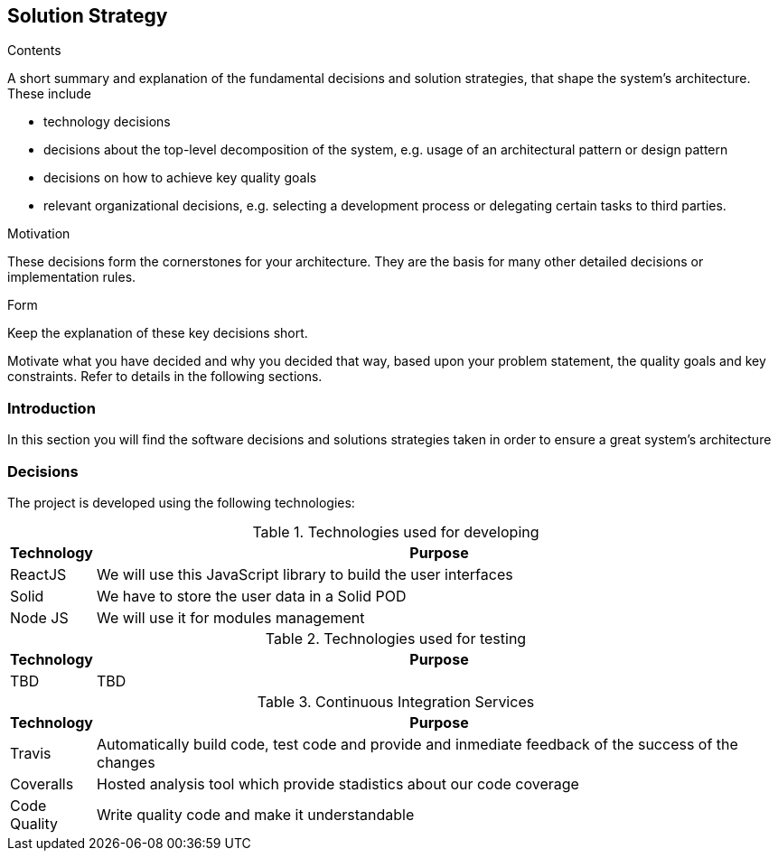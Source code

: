 [[section-solution-strategy]]
== Solution Strategy


[role="arc42help"]
****
.Contents
A short summary and explanation of the fundamental decisions and solution strategies, that shape the system's architecture. These include

* technology decisions
* decisions about the top-level decomposition of the system, e.g. usage of an architectural pattern or design pattern
* decisions on how to achieve key quality goals
* relevant organizational decisions, e.g. selecting a development process or delegating certain tasks to third parties.

.Motivation
These decisions form the cornerstones for your architecture. They are the basis for many other detailed decisions or implementation rules.

.Form
Keep the explanation of these key decisions short.

Motivate what you have decided and why you decided that way,
based upon your problem statement, the quality goals and key constraints.
Refer to details in the following sections.
****

=== Introduction

In this section you will find the software decisions and solutions strategies taken in order to ensure a great system's architecture


=== Decisions
The project is developed using the following technologies:

[options="header", cols="0,4", title="Technologies used for developing"]
|===
|Technology | Purpose
| ReactJS  | We will use this JavaScript library to build the user interfaces
| Solid | We have to store the user data in a Solid POD
|Node JS | We will use it for modules management
|===

[options="header", cols="0,4", title="Technologies used for testing"]
|===
|Technology | Purpose
| TBD | TBD
|===

[options="header", cols="0,4", title="Continuous Integration Services"]
|===
|Technology | Purpose
| Travis  | Automatically build code, test code and provide and inmediate feedback of the success of the changes
| Coveralls | Hosted analysis tool which provide stadistics about our code coverage
|Code Quality | Write quality code and make it understandable
|===